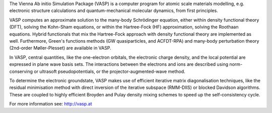 

The Vienna Ab initio Simulation Package (VASP) is a computer program for atomic
scale materials modelling, e.g. electronic structure calculations and
quantum-mechanical molecular dynamics, from first principles.

VASP computes an approximate solution to the many-body Schrödinger equation,
either within density functional theory (DFT), solving the Kohn-Sham equations,
or within the Hartree-Fock (HF) approximation, solving the Roothaan equations.
Hybrid functionals that mix the Hartree-Fock approach with density functional
theory are implemented as well. Furthermore, Green's functions methods (GW
quasiparticles, and ACFDT-RPA) and many-body perturbation theory (2nd-order
Møller-Plesset) are available in VASP.

In VASP, central quantities, like the one-electron orbitals, the electronic
charge density, and the local potential are expressed in plane wave basis sets.
The interactions between the electrons and ions are described using
norm-conserving or ultrasoft pseudopotentials, or the projector-augmented-wave
method.

To determine the electronic groundstate, VASP makes use of efficient iterative
matrix diagonalisation techniques, like the residual minimisation method with
direct inversion of the iterative subspace (RMM-DIIS) or blocked Davidson
algorithms. These are coupled to highly efficient Broyden and Pulay density
mixing schemes to speed up the self-consistency cycle.

For more information see: http://vasp.at

